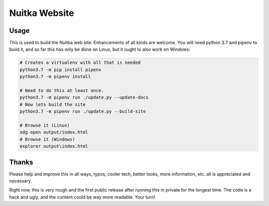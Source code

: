 Nuitka Website
~~~~~~~~~~~~~~

.. image:: doc/images/Nuitka-Logo-Symbol.png

Usage
=====

This is used to build the Nuitka web site. Enhancements of all kinds are
welcome. You will need python 3.7 and pipenv to build it, and so far this
has only be done on Linux, but it ought to also work on Windows:

.. code-block:: sh

    # Creates a virtualenv with all that is needed
    python3.7 -m pip install pipenv
    python3.7 -m pipenv install

    # Need to do this at least once.
    python3.7 -m pipenv run ./update.py --update-docs
    # Now lets build the site
    python3.7 -m pipenv run ./update.py --build-site

    # Browse it (Linux)
    xdg-open output/index.html
    # Browse it (Windows)
    explorer output\index.html

Thanks
======

Please help and improve this in all ways, typos, cooler tech, better looks,
more information, etc. all is appreciated and necessary.

Right now, this is very rough and the first public release after running this
in private for the longest time. The code is a hack and ugly, and the content
could be way more readable. Your turn!
